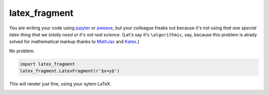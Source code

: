 latex_fragment
===============================

You are writing your code using jupyter_ or pweave_,
but your colleague freaks out because it's not using 
*that one special latex thing that we totally need or it's not real science*.
(Let's say it's ``\algorithmic``, say, because this problem is alrady solved for 
mathematical markup thanks to MathJax_ and Katex_.)

No problem.

.. code:: python

    import latex_fragment
    latex_fragment.LatexFragment(r'$x=y$')

This will render just fine, using your sytem LaTeX.

.. image:: screenshot.png


.. _mathjax: https://www.mathjax.org/
.. _katex: https://github.com/Khan/KaTeX
.. _jupyter: https://jupyter.org/
.. _pweave: http://mpastell.com/pweave/